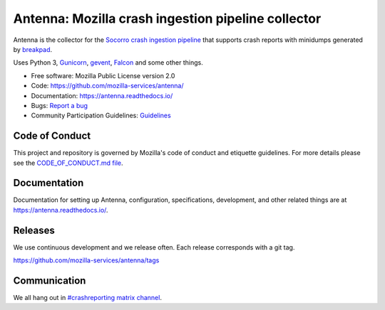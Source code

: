 ===================================================
Antenna: Mozilla crash ingestion pipeline collector
===================================================

Antenna is the collector for the `Socorro crash ingestion pipeline
<https://socorro.readthedocs.io/>`_ that supports crash reports with minidumps
generated by `breakpad <https://chromium.googlesource.com/breakpad/breakpad>`_.

Uses Python 3, `Gunicorn <https://gunicorn.org/>`_, `gevent
<https://www.gevent.org/>`_, `Falcon <https://falconframework.org/>`_ and some
other things.

* Free software: Mozilla Public License version 2.0
* Code: https://github.com/mozilla-services/antenna/
* Documentation: https://antenna.readthedocs.io/
* Bugs: `Report a bug <https://bugzilla.mozilla.org/enter_bug.cgi?format=__standard__&product=Socorro&component=Antenna>`_
* Community Participation Guidelines: `Guidelines <https://github.com/mozilla-services/antenna/blob/main/CODE_OF_CONDUCT.md>`_


Code of Conduct
===============

This project and repository is governed by Mozilla's code of conduct and
etiquette guidelines. For more details please see the `CODE_OF_CONDUCT.md file
<https://github.com/mozilla-services/antenna/blob/main/CODE_OF_CONDUCT.md>`_.


Documentation
=============

Documentation for setting up Antenna, configuration, specifications,
development, and other related things are at
`<https://antenna.readthedocs.io/>`_.


Releases
========

We use continuous development and we release often. Each release corresponds with
a git tag.

https://github.com/mozilla-services/antenna/tags


Communication
=============

We all hang out in `#crashreporting matrix channel
<https://chat.mozilla.org/#/room/#crashreporting:mozilla.org>`_.
